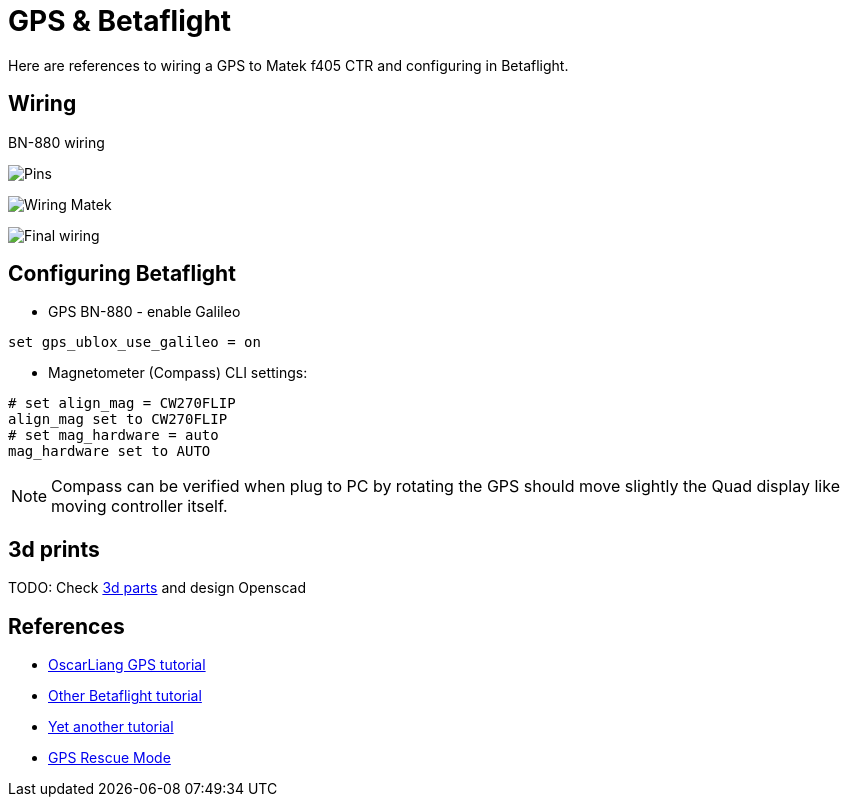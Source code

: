 
= GPS & Betaflight

Here are references to wiring a GPS to Matek f405 CTR and configuring in Betaflight.

== Wiring

BN-880 wiring

image:BN-880-pin.jpg[Pins]

image:MatekF450CTR-BN-880-schema.png[Wiring Matek]

image:MatekF450CTR-BN-880.jpg[Final wiring]

== Configuring Betaflight

* GPS BN-880 - enable Galileo

```bash
set gps_ublox_use_galileo = on
```


* Magnetometer (Compass) CLI settings:

```bash
# set align_mag = CW270FLIP
align_mag set to CW270FLIP
# set mag_hardware = auto
mag_hardware set to AUTO
```

NOTE: Compass can be verified when plug to PC by rotating the GPS should move slightly the Quad display like moving controller itself.

== 3d prints

TODO: Check link:https://www.thingiverse.com/search?q=bn-880[3d parts] and design Openscad

== References

* link:https://oscarliang.com/gps-mini-quad/[OscarLiang GPS tutorial]

* link:http://www.makeandfly.com/2018/08/09/gps-betaflight/[Other Betaflight tutorial]

* link:https://github.com/iNavFlight/inav/wiki/GPS--and-Compass-setup[Yet another tutorial]

* link:https://github.com/betaflight/betaflight/wiki/GPS-rescue-mode[GPS Rescue Mode]
